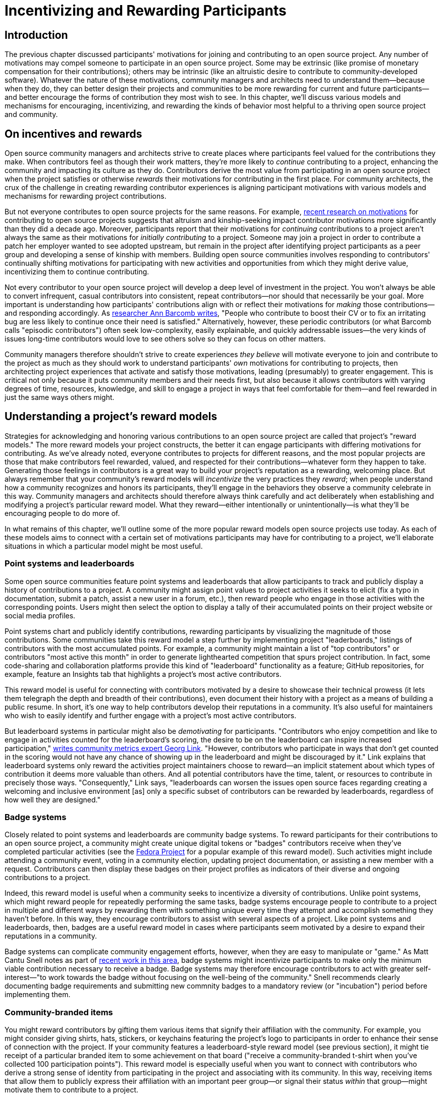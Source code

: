 = Incentivizing and Rewarding Participants
// Authors: Bryan Behrenshausen <bbehrens@redhat.com>
// Updated: 2021-09-15
// Versions: 2.1
// Status: DRAFT

== Introduction

The previous chapter discussed participants' motivations for joining and contributing to an open source project.
Any number of motivations may compel someone to participate in an open source project.
Some may be extrinsic (like promise of monetary compensation for their contributions); others may be intrinsic (like an altruistic desire to contribute to community-developed software).
Whatever the nature of these motivations, community managers and architects need to understand them—because when they do, they can better design their projects and communities to be more rewarding for current and future participants—and better encourage the forms of contribution they most wish to see.
In this chapter, we'll discuss various models and mechanisms for encouraging, incentivizing, and rewarding the kinds of behavior most helpful to a thriving open source project and community.

== On incentives and rewards

Open source community managers and architects strive to create places where participants feel valued for the contributions they make.
When contributors feel as though their work matters, they're more likely to _continue_ contributing to a project, enhancing the community and impacting its culture as they do.
Contributors derive the most value from participating in an open source project when the project satisfies or otherwise _rewards_ their motivations for contributing in the first place.
For community architects, the crux of the challenge in creating rewarding contributor experiences is aligning participant motivations with various models and mechanisms for rewarding project contributions.

But not everyone contributes to open source projects for the same reasons.
For example, https://arxiv.org/abs/2101.10291[recent research on motivations] for contributing to open source projects suggests that altruism and kinship-seeking impact contributor motivations more significantly than they did a decade ago.
Moreover, participants report that their motivations for _continuing_ contributions to a project aren't always the same as their motivations for _initially contributing_ to a project.
Someone may join a project in order to contribute a patch her employer wanted to see adopted upstream, but remain in the project after identifying project participants as a peer group and developing a sense of kinship with members.
Building open source communities involves responding to contributors' continually shifting motivations for participating with new activities and opportunities from which they might derive value, incentivizing them to continue contributing.

Not every contributor to your open source project will develop a deep level of investment in the project.
You won't always be able to convert infrequent, casual contributors into consistent, repeat contributors—nor should that necessarily be your goal.
More important is understanding how participants' contributions align with or reflect their motivations for _making_ those contributions—and responding accordingly.
As https://opensource.com/article/17/10/managing-casual-contributors[researcher Ann Barcomb writes], "People who contribute to boost their CV or to fix an irritating bug are less likely to continue once their need is satisfied."
Alternatively, however, these periodic contributors (or what Barcomb calls "episodic contributors") often seek low-complexity, easily explainable, and quickly addressable issues—the very kinds of issues long-time contributors would love to see others solve so they can focus on other matters.

Community managers therefore shouldn't strive to create experiences _they believe_ will motivate everyone to join and contribute to the project as much as they should work to understand participants' _own_ motivations for contributing to projects, then architecting project experiences that activate and satisfy those motivations, leading (presumably) to greater engagement.
This is critical not only because it puts community members and their needs first, but also because it allows contributors with varying degrees of time, resources, knowledge, and skill to engage a project in ways that feel comfortable for them—and feel rewarded in just the same ways others might.

== Understanding a project's reward models

Strategies for acknowledging and honoring various contributions to an open source project are called that project's "reward models."
The more reward models your project constructs, the better it can engage participants with differing motivations for contributing.
As we've already noted, everyone contributes to projects for different reasons, and the most popular projects are those that make contributors feel rewarded, valued, and respected for their contributions—whatever form they happen to take.
Generating those feelings in contributors is a great way to build your project's reputation as a rewarding, welcoming place.
But always remember that your community's reward models will _incentivize_ the very practices they _reward_; when people understand how a community recognizes and honors its participants, they'll engage in the behaviors they observe a community celebrate in this way.
Community managers and architects should therefore always think carefully and act deliberately when establishing and modifying a project's particular reward model.
What they reward—either intentionally or unintentionally—is what they'll be encouraging people to do more of.

In what remains of this chapter, we'll outline some of the more popular reward models open source projects use today.
As each of these models aims to connect with a certain set of motivations participants may have for contributing to a project, we'll elaborate situations in which a particular model might be most useful.

=== Point systems and leaderboards

Some open source communities feature point systems and leaderboards that allow participants to track and publicly display a history of contributions to a project.
A community might assign point values to project activities it seeks to elicit (fix a typo in documentation, submit a patch, assist a new user in a forum, etc.), then reward people who engage in those activities with the corresponding points.
Users might then select the option to display a tally of their accumulated points on their project website or social media profiles.

Point systems chart and publicly identify contributions, rewarding participants by visualizing the magnitude of those contributions.
Some communities take this reward model a step further by implementing project "leaderboards," listings of contributors with the most accumulated points.
For example, a community might maintain a list of "top contributors" or contributors "most active this month" in order to generate lighthearted competition that spurs project contribution.
In fact, some code-sharing and collaboration platforms provide this kind of "leaderboard" functionality as a feature; GitHub repositories, for example, feature an Insights tab that highlights a project's most active contributors.

This reward model is useful for connecting with contributors motivated by a desire to showcase their technical prowess (it lets them telegraph the depth and breadth of their contributions), even document their history with a project as a means of building a public resume.
In short, it's one way to help contributors develop their reputations in a community.
It's also useful for maintainers who wish to easily identify and further engage with a project's most active contributors.

But leaderboard systems in particular might also be _demotivating_ for participants.
"Contributors who enjoy competition and like to engage in activities counted for the leaderboard's scoring, the desire to be on the leaderboard can inspire increased participation," https://opensource.com/article/21/9/community-leaderboard[writes community metrics expert Georg Link]. "However, contributors who participate in ways that don't get counted in the scoring would not have any chance of showing up in the leaderboard and might be discouraged by it."
Link explains that leaderboard systems only reward the activities project maintainers choose to reward—an implicit statement about which types of contribution it deems more valuable than others.
And all potential contributors have the time, talent, or resources to contribute in precisely those ways.
"Consequently," Link says, "leaderboards can worsen the issues open source faces regarding creating a welcoming and inclusive environment [as] only a specific subset of contributors can be rewarded by leaderboards, regardless of how well they are designed."

=== Badge systems

Closely related to point systems and leaderboards are community badge systems.
To reward participants for their contributions to an open source project, a community might create unique digital tokens or "badges" contributors receive when they've completed particular activities (see the https://badges.fedoraproject.org/[Fedora Project] for a popular example of this reward model).
Such activities might include attending a community event, voting in a community election, updating project documentation, or assisting a new member with a request.
Contributors can then display these badges on their project profiles as indicators of their diverse and ongoing contributions to a project.

Indeed, this reward model is useful when a community seeks to incentivize a diversity of contributions.
Unlike point systems, which might reward people for repeatedly performing the same tasks, badge systems encourage people to contribute to a project in multiple and different ways by rewarding them with something unique every time they attempt and accomplish something they haven't before.
In this way, they encourage contributors to assist with several aspects of a project.
Like point systems and leaderboards, then, badges are a useful reward model in cases where participants seem motivated by a desire to expand their reputations in a community.

Badge systems can complicate community engagement efforts, however, when they are easy to manipulate or "game."
As Matt Cantu Snell notes as part of https://opensource.ieee.org/community-advisory-group/community-badging/about/-/issues/26[recent work in this area], badge systems might incentivize participants to make only the minimum viable contribution necessary to receive a badge.
Badge systems may therefore encourage contributors to act with greater self-interest—"to work towards the badge without focusing on the well-being of the community."
Snell recommends clearly documenting badge requirements and submitting new commnity badges to a mandatory review (or "incubation") period before implementing them.

=== Community-branded items

You might reward contributors by gifting them various items that signify their affiliation with the community.
For example, you might consider giving shirts, hats, stickers, or keychains featuring the project's logo to participants in order to enhance their sense of connection with the project.
If your community features a leaderboard-style reward model (see previous section), it might tie receipt of a particular branded item to some achievement on that board ("receive a community-branded t-shirt when you've collected 100 participation points").
This reward model is especially useful when you want to connect with contributors who derive a strong sense of identity from participating in the project and associating with its community.
In this way, receiving items that allow them to publicly express their affiliation with an important peer group—or signal their status _within_ that group—might motivate them to contribute to a project.

This reward model often requires substantial resources, however. The work of packing and shipping branded items to members of a global community can be time-consuming.
Moreover, production and distribution of branded materials can involve significant monetary expenses.

=== Community spotlights and awards

Community spotlights and awards help you showcase the people who make your community great.
Some open source communities publish occasional blog posts or run video series to spotlight contributors who have made significant impacts on the project.
For instance, they might feature a monthly "Meet the Contributors" or "Community Spotlight" series that highlights key contributors, allowing them to tell the community more about themselves.
Other communities might develop an annual award series, recognizing a "Contributor of the Year" or "Most Valuable Maintainer."
The project might then feature award winners at events or in featured interviews posted online.

Because this reward model involves opportunities for gaining visibility, it's useful when you know participants are motivated by a desire to enhance their personal reputations and grow their professional networks.
The model is also particularly useful for attracting and retaining diverse contributors.
Communities spotlighting contributors from under-represented groups provide a way for new, potential contributors from those groups to "see themselves" in projects and feel more confident joining them.
Moreover, when communities allow _members themselves_ to nominate, vote for, and honor their peers, they reinforce communal values and strengthen social bonds.
So implementing this reward model can also help you connect with contributors who see community participation as a way to form bonds with others, to feel a sense of group belonging, and to feel connected to a purpose.

Note, however, that choosing to showcase certain contributors creates the impression that those contributors embody the principles and enact the behaviors your community finds most valuable—and that more contributors should aspire to emulate them.
Additionally, communities that implement this reward model might be accused of "playing favorites" or creating an insular culture.
To mitigate this, you may wish to formalize and publish a basic procedure by which your community selects members to spotlight or receive awards.
The procedure might involve, community members nominating one another to be featured by writing testimonials about their peers' impacts on a project or the way they feel those peers embody the project's guiding values.
The procedure might also incorporate an opportunity for nominated individuals to decline those nominations if they'd prefer to avoid the spotlight.

=== Community roles and designations

One simple way to reward contributors to your open source project is to grant them additional rights, responsibilities, and privileges in the project.
This might include, for example, appointing them as project maintainers, nominating them for a steering committee, elevating their permissions in the project's code repository, or allowing them to take charge of the project's social media account.
In this way, contributors who feel most connected to a project can deepen their investment in it and enhance their sense of responsibility for its success.

This newfound sense of empowerment can also spark key community evolutions.
For instance, as members of the https://theopenorganization.org/[Open Organization community] neared https://opensource.com/open-organization/20/6/scaling-energetic-community[the project's fifth anniversary], they "began to feel ... stagnant," as "[c]ore contributors—many who had been with the project from its inception—began feeling like their efforts weren't having the impact they should have been. They were searching for new ways to grow, stretch, and move the project forward."
The project knew it "faced a challenge of social economy" that prompted it to ask critical questions, like "What are contributors investing in the community? Why? What were they hoping to earn, or feel as a result of their precious investments (investments of time, energy, passion, and crucial knowledge work)? And was the community structured to catalyze, recognize, and reward those investments?"
So the project created new maintainership permissions and installed longstanding members in them, providing key contributors with more influence over the project's future.

This reward model is useful when you know that community members participate in a project to broaden their professional experience.
Contributors who receive new titles as as result of their elevated status in a project can consider listing those titles on their resumes and other professional documents.
They can also point people to their higher-profile work in a project as a way of demonstrating their abilities.
Employing this model is also useful when you recognize that particular community members strive to deepen the impact they're able to have on a project.
Knowing their ongoing work can potentially lead to increased rights and responsibilities in a project can incentivize them to contribute more consistently.

Note that this reward model involves incentives with far-reaching and potentially irreversible consequences, as rescinding rights and privileges that you've granted to contributors can be difficult.

=== Sponsorships

Sponsoring contributors' travel to (even accommodations at) industry events or professional conferences is another way to reward participation in a project.
As project members deepen their investments in a project and community, they will frequently seek opportunities to speak about the project in these contexts—and to meet, share with, and learn from contributors from other projects.

This reward model is therefore especially appropriate when you know that a contributor is motivated by a desire to expand a professional network.
It's a way to invest in contributors' personal and professional development, recognize that their participation in the project is part of their overall plan for self-improvement, and invite them to assume a more public-facing role assisting project growth.

Of all the reward models we've surveyed so far, this one likely requires the most resources.
Simply put: it can be monetarily expensive.
It's also a labor-intensive reward model, as it often requires complicated logistical work (purchasing, scheduling, coordinating, etc.) on behalf of project maintainers or other leaders.

== Conclusion

This chapter has explored the importance of community reward models, strategies for acknowledging and honoring various contributions to an open source project.
It also described multiple reward models and discussed benefits of drawbacks of each.
Community managers and architects construct compelling community experiences when they help communities implement reward models that resonate with contributors' motivations for participating in a project.
The more reward models a community can feature, the more ways that community can engage with participants who feel motivated to join the project for a wider variety of reasons.
Consequently, the community improves its chances of channeling enthusiastic participation from contributors with various backgrounds, motives, and talents.
In the next section, we'll examine how to deepen contributors' engagement with a project.

